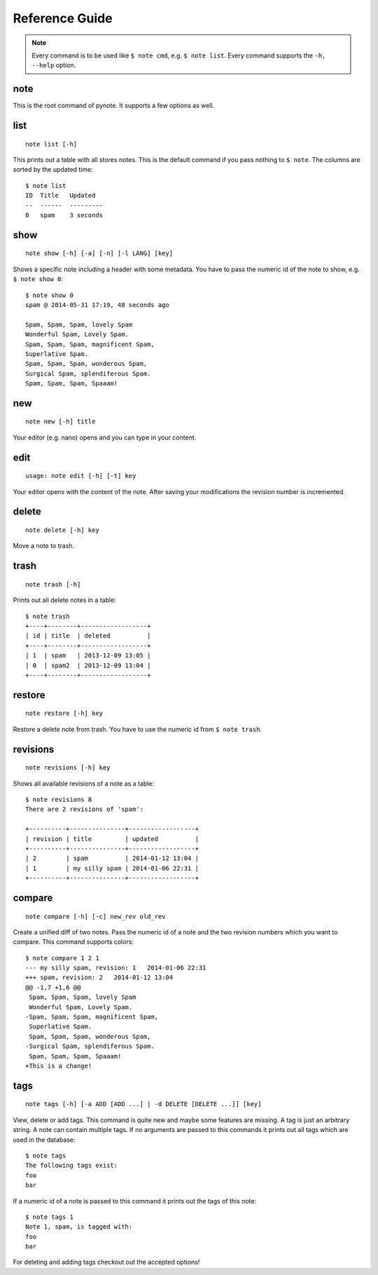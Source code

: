 Reference Guide
===============

.. note::
    Every command is to be used like ``$ note cmd``, e.g. ``$ note list``.
    Every command supports the ``-h, --help`` option.

.. todo::
    This page has to be cleaned up for pynote 1.0


note
----

This is the root command of pynote. It supports a few options as well.

.. cmdoption:: --no-pager

    Supress paging.

.. cmdoption:: --no-header

    Supress the header.


list
----

::

    note list [-h]

This prints out a table with all stores notes. This is the default
command if you pass nothing to ``$ note``. The columns are sorted by
the updated time::

    $ note list
    ID  Title   Updated
    --  ------  ---------
    0   spam    3 seconds


show
----

::

    note show [-h] [-a] [-n] [-l LANG] [key]

Shows a specific note including a header with some metadata. You have
to pass the numeric id of the note to show, e.g. ``$ note show 0``::

    $ note show 0
    spam @ 2014-05-31 17:19, 48 seconds ago

    Spam, Spam, Spam, lovely Spam
    Wonderful Spam, Lovely Spam.
    Spam, Spam, Spam, magnificent Spam,
    Superlative Spam.
    Spam, Spam, Spam, wonderous Spam,
    Surgical Spam, splendiferous Spam.
    Spam, Spam, Spam, Spaaam!


.. cmdoption:: -l LANG, --lang LANG

    Use pygments for synthax-highlighting. It is nice for storing
    code snippets into pynote. You have to pass the programming
    language, e.g. ``$ note show 5 -l python``.


new
---

::

    note new [-h] title

Your editor (e.g. nano) opens and you can type in your content.


edit
----

::

    usage: note edit [-h] [-t] key

Your editor opens with the content of the note. After saving your
modifications the revision number is incremented.


.. cmdoption:: -t, --title`

    Edit the title instead of the content.


delete
------

::

    note delete [-h] key

Move a note to trash.


trash
-----

::

    note trash [-h]

Prints out all delete notes in a table::

    $ note trash
    +----+--------+------------------+
    | id | title  | deleted          |
    +----+--------+------------------+
    | 1  | spam   | 2013-12-09 13:05 |
    | 0  | spam2  | 2013-12-09 13:04 |
    +----+--------+------------------+


restore
-------

::

    note restore [-h] key

Restore a delete note from trash. You have to use the numeric id
from ``$ note trash``.


revisions
---------

::

    note revisions [-h] key

Shows all available revisions of a note as a table::

    $ note revisions 8
    There are 2 revisions of 'spam':

    +----------+---------------+------------------+
    | revision | title         | updated          |
    +----------+---------------+------------------+
    | 2        | spam          | 2014-01-12 13:04 |
    | 1        | my silly spam | 2014-01-06 22:31 |
    +----------+---------------+------------------+


compare
-------

::

    note compare [-h] [-c] new_rev old_rev

Create a unified diff of two notes. Pass the numeric id of a note
and the two revision numbers which you want to compare. This command
supports colors::

    $ note compare 1 2 1
    --- my silly spam, revision: 1   2014-01-06 22:31
    +++ spam, revision: 2   2014-01-12 13:04
    @@ -1,7 +1,6 @@
     Spam, Spam, Spam, lovely Spam
     Wonderful Spam, Lovely Spam.
    -Spam, Spam, Spam, magnificent Spam,
     Superlative Spam.
     Spam, Spam, Spam, wonderous Spam,
    -Surgical Spam, splendiferous Spam.
     Spam, Spam, Spam, Spaaam!
    +This is a change!


.. cmdoption:: -c, --color

    Use colors!


tags
----

::

    note tags [-h] [-a ADD [ADD ...] | -d DELETE [DELETE ...]] [key]

View, delete or add tags. This command is quite new and maybe some features
are missing. A tag is just an arbitrary string. A note can contain multiple
tags. If no arguments are passed to this commands it prints out all tags
which are used in the database::

    $ note tags
    The following tags exist:
    foo
    bar

If a numeric id of a note is passed to this command it prints out the tags
of this note::

    $ note tags 1
    Note 1, spam, is tagged with:
    foo
    bar

For deleting and adding tags checkout out the accepted options!


.. cmdoption:: -a ADD, --add ADD

    Add one or more tags to a note. ``$ note tags 1 --add "foo"``

.. cmdoption:: -d DELETE, --delete DELETE

    Remove one or more tags from a note, ``$ note tags 1 --delete "foo"``
